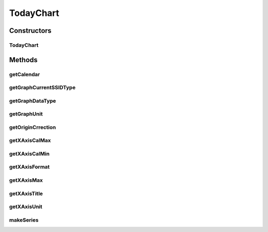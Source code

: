 .. java:import:: java.util Calendar

.. java:import:: org.achartengine.model TimeSeries

.. java:import:: org.achartengine.model XYMultipleSeriesDataset

.. java:import:: android.content Context

.. java:import:: com.nekoscape.android.ntc.activity R

.. java:import:: com.nekoscape.android.ntc.common DataType

.. java:import:: com.nekoscape.android.ntc.data.operator UserDataManager

TodayChart
==========

.. java:package:: com.nekoscape.android.ntc.chart
   :noindex:

.. java:type:: public class TodayChart extends TrafficChart

Constructors
------------
TodayChart
^^^^^^^^^^

.. java:constructor:: public TodayChart(Context context, int type, int subtype, String ssid)
   :outertype: TodayChart

Methods
-------
getCalendar
^^^^^^^^^^^

.. java:method:: @Override protected Calendar getCalendar()
   :outertype: TodayChart

getGraphCurrentSSIDType
^^^^^^^^^^^^^^^^^^^^^^^

.. java:method:: @Override public DataType getGraphCurrentSSIDType()
   :outertype: TodayChart

getGraphDataType
^^^^^^^^^^^^^^^^

.. java:method:: @Override public DataType getGraphDataType()
   :outertype: TodayChart

getGraphUnit
^^^^^^^^^^^^

.. java:method:: @Override public int getGraphUnit()
   :outertype: TodayChart

getOriginCrrection
^^^^^^^^^^^^^^^^^^

.. java:method:: @Override public int getOriginCrrection()
   :outertype: TodayChart

getXAxisCalMax
^^^^^^^^^^^^^^

.. java:method:: @Override public long getXAxisCalMax()
   :outertype: TodayChart

getXAxisCalMin
^^^^^^^^^^^^^^

.. java:method:: @Override public long getXAxisCalMin()
   :outertype: TodayChart

getXAxisFormat
^^^^^^^^^^^^^^

.. java:method:: @Override public String getXAxisFormat()
   :outertype: TodayChart

getXAxisMax
^^^^^^^^^^^

.. java:method:: @Override public int getXAxisMax()
   :outertype: TodayChart

getXAxisTitle
^^^^^^^^^^^^^

.. java:method:: @Override public String getXAxisTitle()
   :outertype: TodayChart

getXAxisUnit
^^^^^^^^^^^^

.. java:method:: @Override public int getXAxisUnit()
   :outertype: TodayChart

makeSeries
^^^^^^^^^^

.. java:method:: public XYMultipleSeriesDataset makeSeries()
   :outertype: TodayChart

   当日分のデータを作成する この処理は時間がかかるため、ロード画面を作成することを推奨します。

